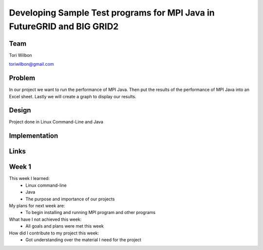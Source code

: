 Developing Sample Test programs for MPI Java in FutureGRID and BIG GRID2
======================================================================

Team
----------------------------------------------------------------------
Tori Wilbon

toriwilbon@gmail.com

Problem
----------------------------------------------------------------------
In our project we want to run the performance of MPI Java.  Then put the
results of the performance of MPI Java into an Excel sheet.  Lastly we 
will create a graph to display our results.


Design
----------------------------------------------------------------------
Project done in Linux Command-Line and Java

Implementation
----------------------------------------------------------------------


Links
----------------------------------------------------------------------


Week 1
----------------------------------------------------------------------
This week I learned:
  * Linux command-line
  * Java
  * The purpose and importance of our projects

My plans for next week are:
 * To begin installing and running MPI program and other programs
 
What have I not achieved this week:
 * All goals and plans were met this week
 
How did I contribute to my project this week:
 * Got understanding over the material I need for the project
